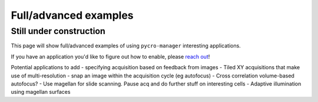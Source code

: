 ****************************
Full/advanced examples
****************************

Still under construction
#########################

This page will show full/advanced examples of using ``pycro-manager`` interesting applications.

If you have an application you'd like to figure out how to enable, please `reach out <https://github.com/micro-manager/pycro-manager/issues/new>`_!

Potential applications to add
- specifying acquisition based on feedback from images
- Tiled XY acquisitions that make use of multi-resolution
- snap an image within the acquisition cycle (eg autofocus)
- Cross correlation volume-based autofocus?
- Use magellan for slide scanning. Pause acq and do further stuff on interesting cells
- Adaptive illumination using magellan surfaces 

